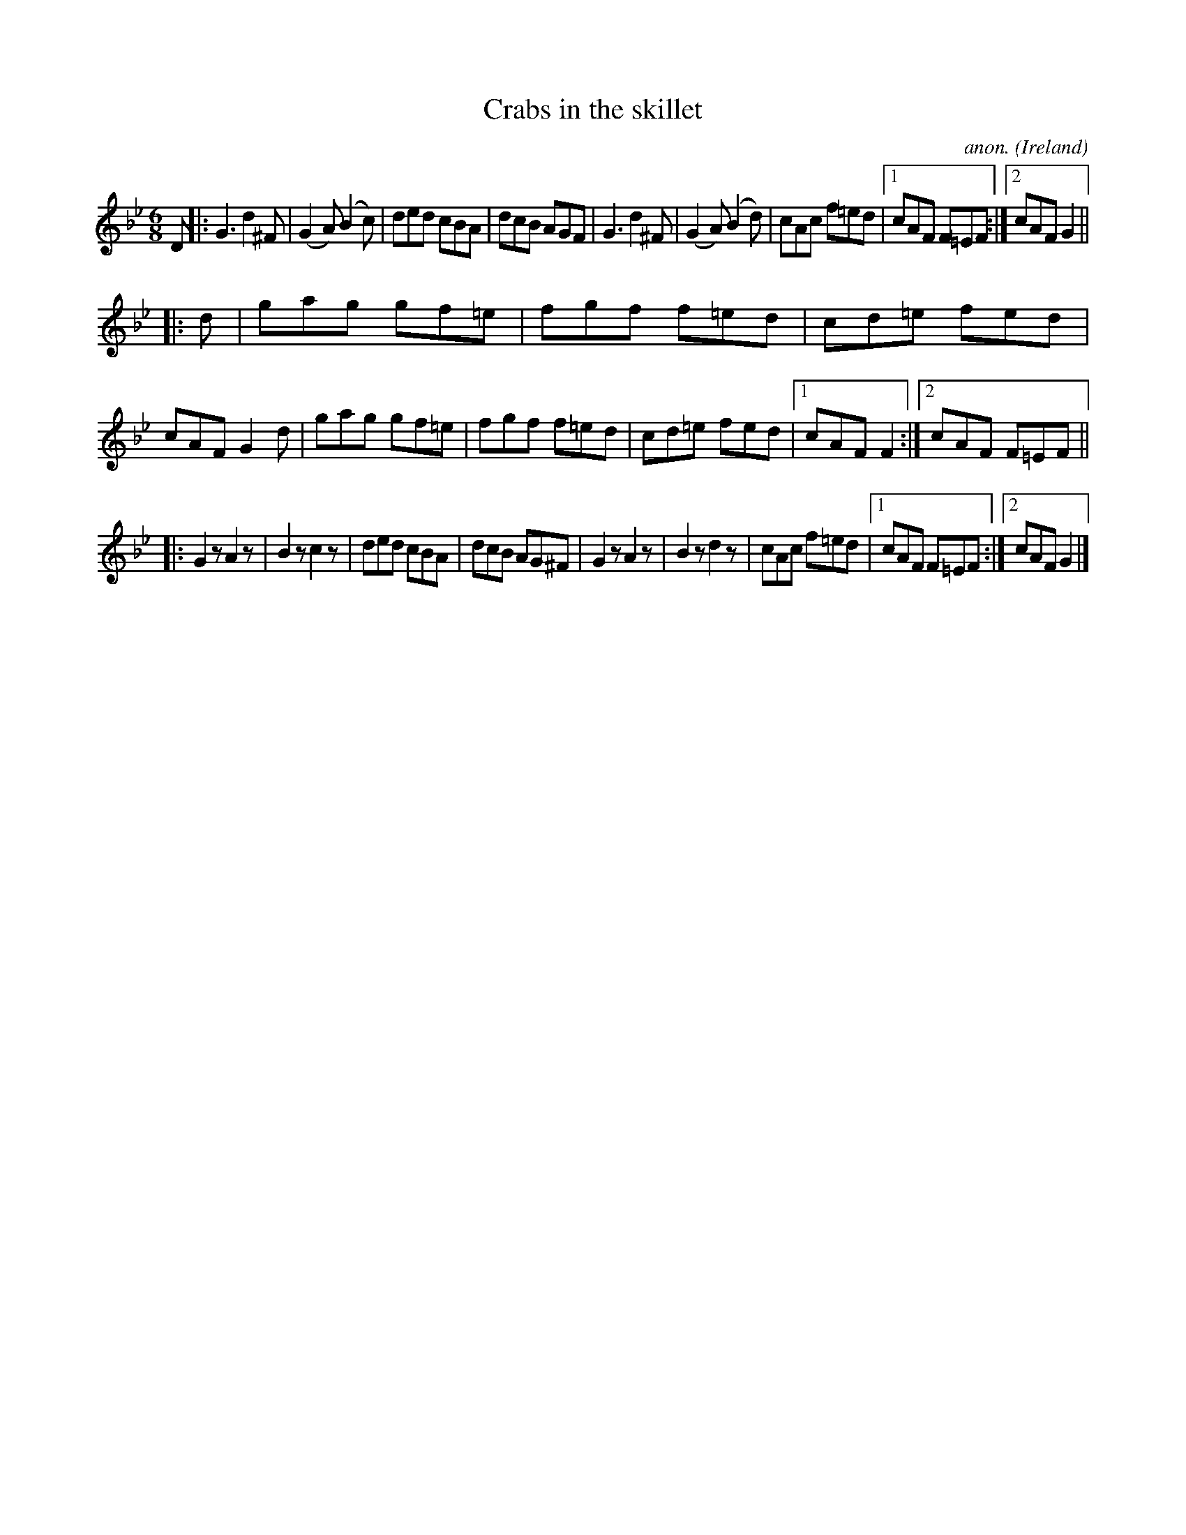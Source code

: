 X:306
T:Crabs in the skillet
C:anon.
O:Ireland
B:Francis O'Neill: "The Dance Music of Ireland" (1907) no. 306
R:Double jig
M:6/8
L:1/8
K:Gm
D|:G3 d2^F|(G2A) (B2c)|ded cBA|dcB AGF|G3 d2^F|(G2A) (B2d)|cAc f=ed|[1 cAF F=EF:|[2 cAF G2||
|:d|gag gf=e|fgf f=ed|cd=e fed|cAF G2d|gag gf=e|fgf f=ed|cd=e fed|[1 cAF F2:|[2 cAF F=EF||
|:G2 z A2 z|B2 z c2 z|ded cBA|dcB AG^F|G2 z A2 z|B2 z d2 z|cAc f=ed|[1 cAF F=EF:|[2 cAF G2|]
